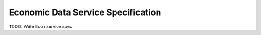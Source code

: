 Economic Data Service Specification
===================================

TODO: Write Econ service spec
